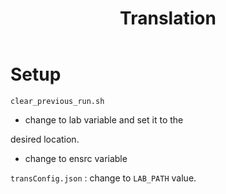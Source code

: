 #+title: Translation

* Setup

=clear_previous_run.sh=
+ change to lab variable and set it to the
desired location.
+ change to ensrc variable

=transConfig.json= : change to =LAB_PATH= value.
